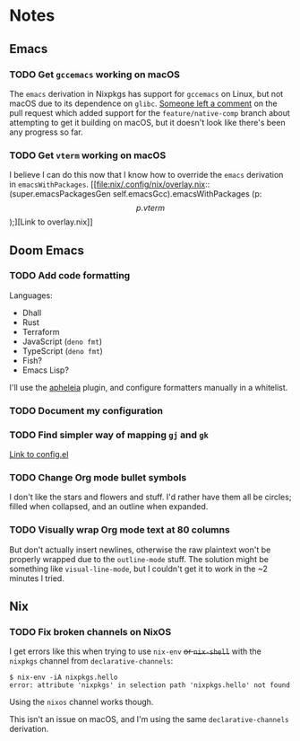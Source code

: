 * Notes
** Emacs
*** TODO Get ~gccemacs~ working on macOS
The ~emacs~ derivation in Nixpkgs has support for ~gccemacs~ on Linux, but not macOS due to its dependence on ~glibc~.
[[https://github.com/NixOS/nixpkgs/pull/93716#issuecomment-665689045][Someone left a comment]] on the pull request which added support for the ~feature/native-comp~ branch about attempting to get it building on macOS, but it doesn't look like there's been any progress so far.

*** TODO Get ~vterm~ working on macOS
I believe I can do this now that I know how to override the ~emacs~ derivation in ~emacsWithPackages~.
[[file:nix/.config/nix/overlay.nix::(super.emacsPackagesGen self.emacsGcc).emacsWithPackages (p: \[ p.vterm \]);][Link to overlay.nix]]

** Doom Emacs
*** TODO Add code formatting
Languages:
- Dhall
- Rust
- Terraform
- JavaScript (~deno fmt~)
- TypeScript (~deno fmt~)
- Fish?
- Emacs Lisp?
I'll use the [[https://github.com/raxod502/apheleia][apheleia]] plugin, and configure formatters manually in a whitelist.

*** TODO Document my configuration
*** TODO Find simpler way of mapping ~gj~ and ~gk~
[[file:doom-emacs/.config/doom/config.el::;; TODO: Clean this up][Link to config.el]]

*** TODO Change Org mode bullet symbols
I don't like the stars and flowers and stuff. I'd rather have them all be circles; filled when collapsed, and an outline when expanded.

*** TODO Visually wrap Org mode text at 80 columns
But don't actually insert newlines, otherwise the raw plaintext won't be properly wrapped due to the ~outline-mode~ stuff.
The solution might be something like ~visual-line-mode~, but I couldn't get it to work in the ~2 minutes I tried.

** Nix
*** TODO Fix broken channels on NixOS
I get errors like this when trying to use ~nix-env~ +or ~nix-shell~+ with the ~nixpkgs~ channel from ~declarative-channels~:

#+begin_src
$ nix-env -iA nixpkgs.hello
error: attribute 'nixpkgs' in selection path 'nixpkgs.hello' not found
#+end_src

Using the ~nixos~ channel works though.

This isn't an issue on macOS, and I'm using the same ~declarative-channels~ derivation.
